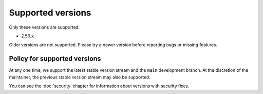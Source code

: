 Supported versions
==================

Only these versions are supported:

* 2.59.x

Older versions are not supported.  Please try a newer version before
reporting bugs or missing features.

Policy for supported versions
-----------------------------

At any one time, we support the latest stable version stream and the
``main`` development branch.  At the discretion of the maintainer, the
previous stable version stream may also be supported.

You can see the :doc:`security` chapter for information about versions
with security fixes.
